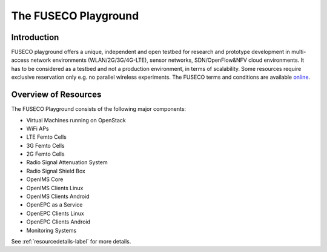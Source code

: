 The FUSECO Playground
=====================

Introduction
------------

FUSECO playground offers a unique, independent and open testbed for research and prototype development in multi-access network environments (WLAN/2G/3G/4G-LTE), sensor networks, SDN/OpenFlow&NFV cloud environments. 
It has to be considered as a testbed and not a production environment, in terms of scalability. Some resources require exclusive reservation only e.g. no parallel wireless experiments. 
The FUSECO terms and conditions are available `online <http://www.fokus.fraunhofer.de/en/fokus_testbeds/fuseco_playground/_files/FUSECO_Playground_Terms_and_Conditions.pdf>`_.


Overview of Resources
---------------------

The FUSECO Playground consists of the following major components:

* Virtual	Machines	running	on	OpenStack	
* WiFi	APs
* LTE	Femto	Cells
* 3G	Femto	Cells
* 2G	Femto	Cells
* Radio	Signal	Attenuation	System
* Radio	Signal	Shield	Box
* OpenIMS	Core
* OpenIMS	Clients	Linux
* OpenIMS	Clients	Android
* OpenEPC	as	a	Service
* OpenEPC	Clients	Linux
* OpenEPC	Clients	Android
* Monitoring	Systems

See :ref:`resourcedetails-label` for more details. 

